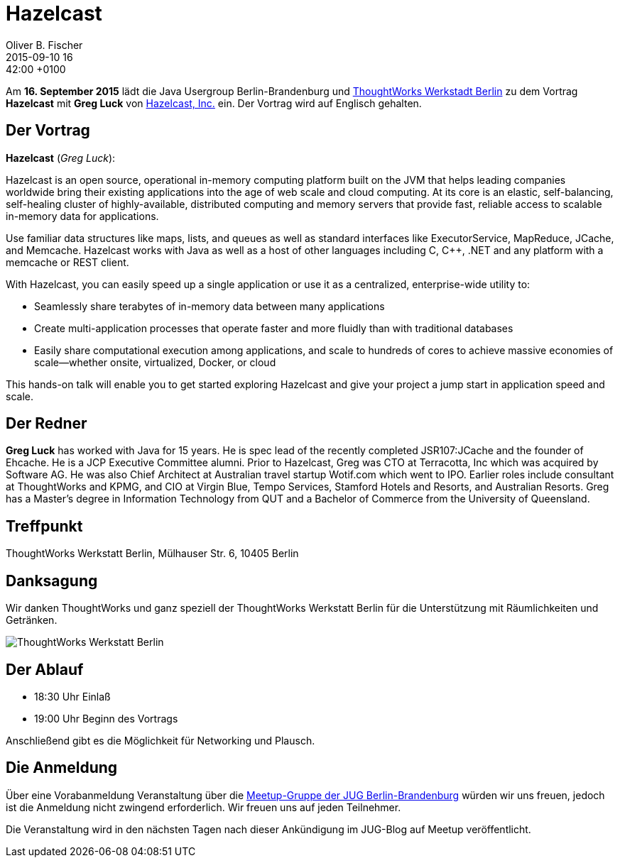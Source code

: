 = Hazelcast
Oliver B. Fischer
2015-09-10 16:42:00 +0100
:jbake-event-date: 2015-09-16
:jbake-type: post
:jbake-tags: treffen
:jbake-status: published



Am **16. September  2015** lädt die Java Usergroup Berlin-Brandenburg und
http://www.thoughtworks.com/locations/berlin[ThoughtWorks Werkstadt Berlin]
zu dem Vortrag **Hazelcast** mit **Greg Luck** von
https://hazelcast.com/[Hazelcast, Inc.] ein. Der Vortrag wird auf
Englisch gehalten.

== Der Vortrag

**Hazelcast** (_Greg Luck_):

Hazelcast is an open source, operational in-memory computing platform built on
the JVM that helps leading companies worldwide bring their existing applications
into the age of web scale and cloud computing. At its core is an elastic,
self-balancing, self-healing cluster of highly-available, distributed computing
and memory servers that provide fast, reliable access to scalable in-memory data
for applications.

Use familiar data structures like maps, lists, and queues as well as standard interfaces
like ExecutorService, MapReduce, JCache, and Memcache. Hazelcast works with Java
as well as a host of other languages including C, C++, .NET and any platform
with a memcache or REST client.

With Hazelcast, you can easily speed up a single application
or use it as a centralized, enterprise-wide utility to:

- Seamlessly share terabytes of in-memory data between many applications
- Create multi-application processes that operate faster and more
  fluidly than with traditional databases
- Easily share computational execution among applications, and scale to hundreds
  of cores to achieve massive economies of scale––whether onsite, virtualized,
  Docker, or cloud

This hands-on talk will enable you to get started exploring Hazelcast and
give your project a jump start in application speed and scale.

== Der Redner

**Greg Luck** has worked with Java for 15 years. He is spec lead of the recently
completed JSR107:JCache and the founder of Ehcache. He is a JCP Executive
Committee alumni. Prior to Hazelcast, Greg was CTO at Terracotta, Inc which
was acquired by Software AG. He was also Chief Architect at Australian
travel startup Wotif.com which went to IPO. Earlier roles include consultant
at ThoughtWorks and KPMG, and CIO at Virgin Blue, Tempo Services, Stamford
Hotels and Resorts, and Australian Resorts. Greg has a Master’s degree in
Information Technology from QUT and a
Bachelor of Commerce from the University of Queensland.


== Treffpunkt

ThoughtWorks Werkstatt Berlin, Mülhauser Str. 6, 10405 Berlin

== Danksagung

Wir danken ThoughtWorks und ganz speziell der
ThoughtWorks Werkstatt Berlin für die Unterstützung mit
Räumlichkeiten und Getränken.

image::/grafix/2014/twwb.png[ThoughtWorks Werkstatt Berlin]

== Der Ablauf

- 18:30 Uhr Einlaß
- 19:00 Uhr Beginn des Vortrags

Anschließend gibt es die Möglichkeit für Networking und Plausch.

== Die Anmeldung

Über eine Vorabanmeldung Veranstaltung über die
http://meetup.com/jug-bb/[Meetup-Gruppe
der JUG Berlin-Brandenburg]
würden wir uns freuen, jedoch ist die Anmeldung nicht zwingend
erforderlich. Wir freuen uns auf jeden Teilnehmer.

Die Veranstaltung wird in den nächsten Tagen nach dieser
Ankündigung im JUG-Blog auf Meetup veröffentlicht.

